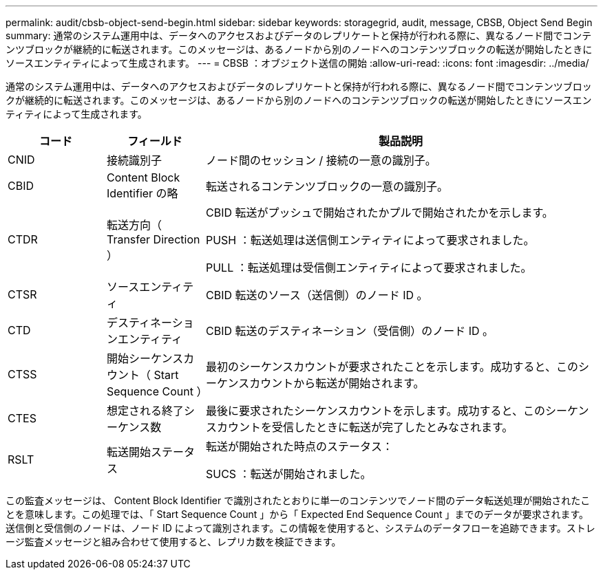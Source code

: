 ---
permalink: audit/cbsb-object-send-begin.html 
sidebar: sidebar 
keywords: storagegrid, audit, message, CBSB, Object Send Begin 
summary: 通常のシステム運用中は、データへのアクセスおよびデータのレプリケートと保持が行われる際に、異なるノード間でコンテンツブロックが継続的に転送されます。このメッセージは、あるノードから別のノードへのコンテンツブロックの転送が開始したときにソースエンティティによって生成されます。 
---
= CBSB ：オブジェクト送信の開始
:allow-uri-read: 
:icons: font
:imagesdir: ../media/


[role="lead"]
通常のシステム運用中は、データへのアクセスおよびデータのレプリケートと保持が行われる際に、異なるノード間でコンテンツブロックが継続的に転送されます。このメッセージは、あるノードから別のノードへのコンテンツブロックの転送が開始したときにソースエンティティによって生成されます。

[cols="1a,1a,4a"]
|===
| コード | フィールド | 製品説明 


 a| 
CNID
 a| 
接続識別子
 a| 
ノード間のセッション / 接続の一意の識別子。



 a| 
CBID
 a| 
Content Block Identifier の略
 a| 
転送されるコンテンツブロックの一意の識別子。



 a| 
CTDR
 a| 
転送方向（ Transfer Direction ）
 a| 
CBID 転送がプッシュで開始されたかプルで開始されたかを示します。

PUSH ：転送処理は送信側エンティティによって要求されました。

PULL ：転送処理は受信側エンティティによって要求されました。



 a| 
CTSR
 a| 
ソースエンティティ
 a| 
CBID 転送のソース（送信側）のノード ID 。



 a| 
CTD
 a| 
デスティネーションエンティティ
 a| 
CBID 転送のデスティネーション（受信側）のノード ID 。



 a| 
CTSS
 a| 
開始シーケンスカウント（ Start Sequence Count ）
 a| 
最初のシーケンスカウントが要求されたことを示します。成功すると、このシーケンスカウントから転送が開始されます。



 a| 
CTES
 a| 
想定される終了シーケンス数
 a| 
最後に要求されたシーケンスカウントを示します。成功すると、このシーケンスカウントを受信したときに転送が完了したとみなされます。



 a| 
RSLT
 a| 
転送開始ステータス
 a| 
転送が開始された時点のステータス：

SUCS ：転送が開始されました。

|===
この監査メッセージは、 Content Block Identifier で識別されたとおりに単一のコンテンツでノード間のデータ転送処理が開始されたことを意味します。この処理では、「 Start Sequence Count 」から「 Expected End Sequence Count 」までのデータが要求されます。送信側と受信側のノードは、ノード ID によって識別されます。この情報を使用すると、システムのデータフローを追跡できます。ストレージ監査メッセージと組み合わせて使用すると、レプリカ数を検証できます。
